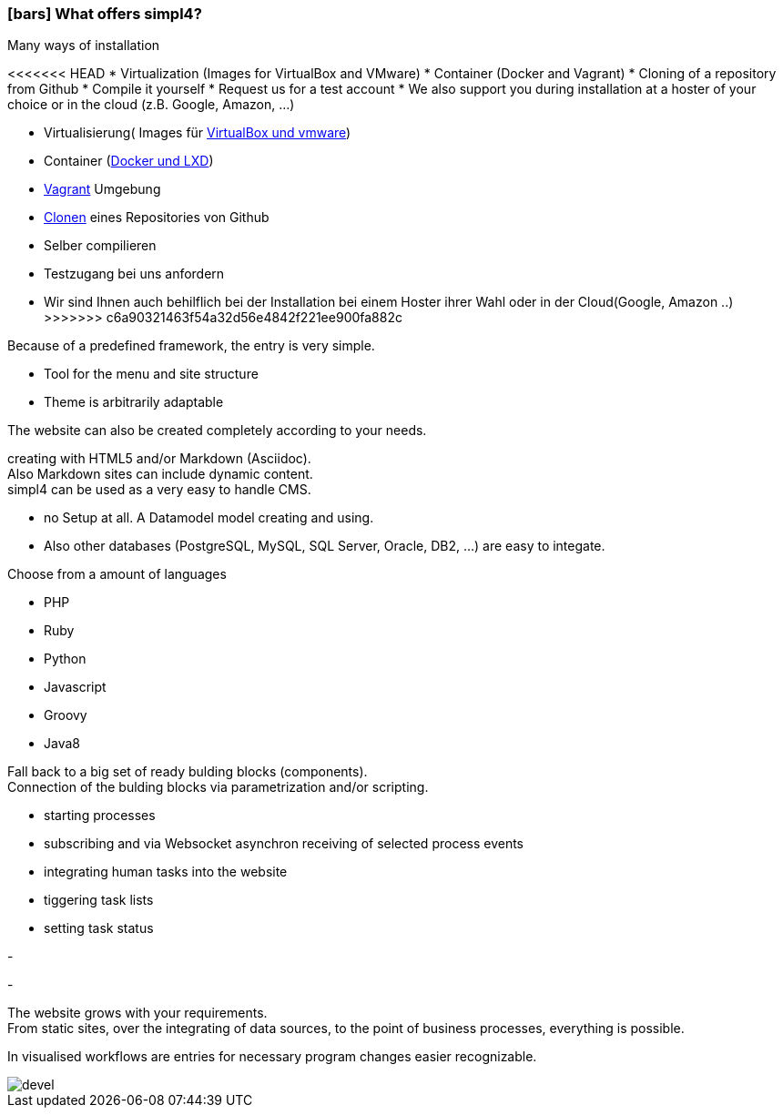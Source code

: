 :linkattrs:

=== icon:bars[size=1x,role=black] What offers simpl4? ===


[CI, header="Easy installation"]
--
Many ways of installation

<<<<<<< HEAD
* Virtualization (Images for VirtualBox and VMware)
* Container (Docker and Vagrant)
* Cloning of a repository from Github
* Compile it yourself
* Request us for a test account
* We also support you during installation at a hoster of your choice or in the cloud (z.B. Google, Amazon, ...)
=======
* Virtualisierung( Images für link:local:resources[VirtualBox und vmware])
* Container (link:local:resources[Docker und LXD])
* link:local:resources[Vagrant] Umgebung
* link:https://github.com/ms123s/simpl4-deployed[Clonen,window="_blank"] eines Repositories von Github
* Selber compilieren
* Testzugang bei uns anfordern
* Wir sind Ihnen auch behilflich bei der Installation bei einem Hoster ihrer Wahl oder in der Cloud(Google, Amazon ..)
>>>>>>> c6a90321463f54a32d56e4842f221ee900fa882c
--
[CI, header="Website with provided frame"]
--
Because of a predefined framework, the entry is very simple.

* Tool for the menu and site structure
* Theme is arbitrarily adaptable

The website can also be created completely according to your needs.
--
[CI, header="Static and dynamic websites"]
--
creating with HTML5 and/or Markdown (Asciidoc). +
Also Markdown sites can include dynamic content. +
simpl4 can be used as a very easy to handle CMS.
--
[CI, header="Built-in database"]
--
* no Setup at all.  A Datamodel model creating and using.
* Also other databases (PostgreSQL, MySQL, SQL Server, Oracle, DB2, ...) are easy to integate.
--
[CI, header="Many scripting languages"]
--
Choose from a amount of languages

* PHP
* Ruby
* Python
* Javascript
* Groovy
* Java8
--
[CI, header="Flexible parameterizable building blocks"]
--
Fall back to a big set of ready bulding blocks (components). +
Connection of the bulding blocks via parametrization and/or scripting.
--
[CI, header="Comfortable connecting of the website with processs"]
--
* starting processes
* subscribing and via Websocket asynchron receiving of selected process events
* integrating human tasks into the website
* tiggering task lists
* setting task status
--
[CI, header="Tools to import your data"]
-
[CI, header="Dynamic contents from any data sources"]
-
[CI, header="Flexible adaptability to new requirements"]
--
The website grows with your requirements. +
From static sites, over the integrating of data sources, to the point of business processes, everything is possible.
--
[CI, header="Fast developing cycle"]
--
In visualised workflows are entries for necessary program changes easier recognizable.
--

[.imageblock.left.width800]
image::web/images/devel.svg[]